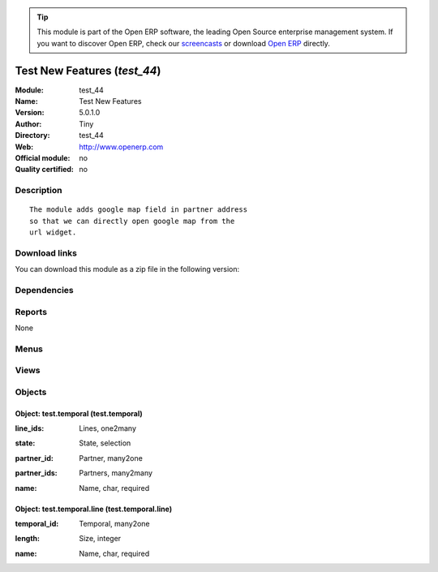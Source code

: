 
.. i18n: .. module:: test_44
.. i18n:     :synopsis: Test New Features 
.. i18n:     :noindex:
.. i18n: .. 

.. module:: test_44
    :synopsis: Test New Features 
    :noindex:
.. 

.. i18n: .. raw:: html
.. i18n: 
.. i18n:       <br />
.. i18n:     <link rel="stylesheet" href="../_static/hide_objects_in_sidebar.css" type="text/css" />

.. raw:: html

      <br />
    <link rel="stylesheet" href="../_static/hide_objects_in_sidebar.css" type="text/css" />

.. i18n: .. tip:: This module is part of the Open ERP software, the leading Open Source 
.. i18n:   enterprise management system. If you want to discover Open ERP, check our 
.. i18n:   `screencasts <http://openerp.tv>`_ or download 
.. i18n:   `Open ERP <http://openerp.com>`_ directly.

.. tip:: This module is part of the Open ERP software, the leading Open Source 
  enterprise management system. If you want to discover Open ERP, check our 
  `screencasts <http://openerp.tv>`_ or download 
  `Open ERP <http://openerp.com>`_ directly.

.. i18n: .. raw:: html
.. i18n: 
.. i18n:     <div class="js-kit-rating" title="" permalink="" standalone="yes" path="/test_44"></div>
.. i18n:     <script src="http://js-kit.com/ratings.js"></script>

.. raw:: html

    <div class="js-kit-rating" title="" permalink="" standalone="yes" path="/test_44"></div>
    <script src="http://js-kit.com/ratings.js"></script>

.. i18n: Test New Features (*test_44*)
.. i18n: =============================
.. i18n: :Module: test_44
.. i18n: :Name: Test New Features
.. i18n: :Version: 5.0.1.0
.. i18n: :Author: Tiny
.. i18n: :Directory: test_44
.. i18n: :Web: http://www.openerp.com
.. i18n: :Official module: no
.. i18n: :Quality certified: no

Test New Features (*test_44*)
=============================
:Module: test_44
:Name: Test New Features
:Version: 5.0.1.0
:Author: Tiny
:Directory: test_44
:Web: http://www.openerp.com
:Official module: no
:Quality certified: no

.. i18n: Description
.. i18n: -----------

Description
-----------

.. i18n: ::
.. i18n: 
.. i18n:   The module adds google map field in partner address
.. i18n:   so that we can directly open google map from the
.. i18n:   url widget.

::

  The module adds google map field in partner address
  so that we can directly open google map from the
  url widget.

.. i18n: Download links
.. i18n: --------------

Download links
--------------

.. i18n: You can download this module as a zip file in the following version:

You can download this module as a zip file in the following version:

.. i18n:   * `trunk <http://www.openerp.com/download/modules/trunk/test_44.zip>`_

  * `trunk <http://www.openerp.com/download/modules/trunk/test_44.zip>`_

.. i18n: Dependencies
.. i18n: ------------

Dependencies
------------

.. i18n:  * :mod:`base`
.. i18n:  * :mod:`sale`

 * :mod:`base`
 * :mod:`sale`

.. i18n: Reports
.. i18n: -------

Reports
-------

.. i18n: None

None

.. i18n: Menus
.. i18n: -------

Menus
-------

.. i18n:  * Testing
.. i18n:  * Testing/Testing

 * Testing
 * Testing/Testing

.. i18n: Views
.. i18n: -----

Views
-----

.. i18n:  * Testing Temporal Data (form)

 * Testing Temporal Data (form)

.. i18n: Objects
.. i18n: -------

Objects
-------

.. i18n: Object: test.temporal (test.temporal)
.. i18n: #####################################

Object: test.temporal (test.temporal)
#####################################

.. i18n: :line_ids: Lines, one2many

:line_ids: Lines, one2many

.. i18n: :state: State, selection

:state: State, selection

.. i18n: :partner_id: Partner, many2one

:partner_id: Partner, many2one

.. i18n: :partner_ids: Partners, many2many

:partner_ids: Partners, many2many

.. i18n: :name: Name, char, required

:name: Name, char, required

.. i18n: Object: test.temporal.line (test.temporal.line)
.. i18n: ###############################################

Object: test.temporal.line (test.temporal.line)
###############################################

.. i18n: :temporal_id: Temporal, many2one

:temporal_id: Temporal, many2one

.. i18n: :length: Size, integer

:length: Size, integer

.. i18n: :name: Name, char, required

:name: Name, char, required
